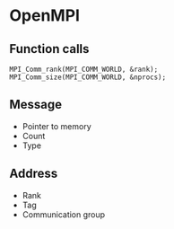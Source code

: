 * OpenMPI
** Function calls

#+BEGIN_SRC c++
MPI_Comm_rank(MPI_COMM_WORLD, &rank);
MPI_Comm_size(MPI_COMM_WORLD, &nprocs);
#+END_SRC
** Message
   - Pointer to memory
   - Count
   - Type
** Address
   - Rank
   - Tag
   - Communication group
** 
